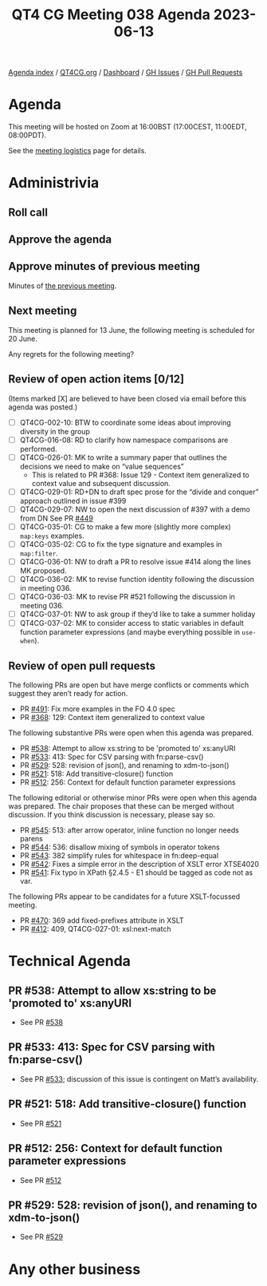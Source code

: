 :PROPERTIES:
:ID:       E3E3A5B4-794F-4AC2-8948-6C28329D411E
:END:
#+title: QT4 CG Meeting 038 Agenda 2023-06-13
#+author: Norm Tovey-Walsh
#+filetags: :qt4cg:
#+options: html-style:nil h:6 toc:nil
#+html_head: <link rel="stylesheet" type="text/css" href="/meeting/css/htmlize.css"/>
#+html_head: <link rel="stylesheet" type="text/css" href="../../../css/style.css"/>
#+html_head: <link rel="shortcut icon" href="/img/QT4-64.png" />
#+html_head: <link rel="apple-touch-icon" sizes="64x64" href="/img/QT4-64.png" type="image/png" />
#+html_head: <link rel="apple-touch-icon" sizes="76x76" href="/img/QT4-76.png" type="image/png" />
#+html_head: <link rel="apple-touch-icon" sizes="120x120" href="/img/QT4-120.png" type="image/png" />
#+html_head: <link rel="apple-touch-icon" sizes="152x152" href="/img/QT4-152.png" type="image/png" />
#+options: author:nil email:nil creator:nil timestamp:nil
#+startup: showall

[[../][Agenda index]] / [[https://qt4cg.org][QT4CG.org]] / [[https://qt4cg.org/dashboard][Dashboard]] / [[https://github.com/qt4cg/qtspecs/issues][GH Issues]] / [[https://github.com/qt4cg/qtspecs/pulls][GH Pull Requests]]

* Agenda
:PROPERTIES:
:unnumbered: t
:CUSTOM_ID: agenda
:END:

This meeting will be hosted on Zoom at 16:00BST (17:00CEST, 11:00EDT, 08:00PDT).

See the [[https://qt4cg.org/meeting/logistics.html][meeting logistics]] page for details.

* Administrivia
:PROPERTIES:
:CUSTOM_ID: administrivia
:END:

** Roll call
:PROPERTIES:
:CUSTOM_ID: roll-call
:END:

** Approve the agenda
:PROPERTIES:
:CUSTOM_ID: accept-agenda
:END:

** Approve minutes of previous meeting
:PROPERTIES:
:CUSTOM_ID: approve-minutes
:END:

Minutes of [[../../minutes/2023/06-06.html][the previous meeting]].

** Next meeting
:PROPERTIES:
:CUSTOM_ID: next-meeting
:END:

This meeting is planned for
13 June,
the following meeting is scheduled for
20 June.

Any regrets for the following meeting?

** Review of open action items [0/12]
:PROPERTIES:
:CUSTOM_ID: open-actions
:END:

(Items marked [X] are believed to have been closed via email before
this agenda was posted.)

+ [ ] QT4CG-002-10: BTW to coordinate some ideas about improving diversity in the group
+ [ ] QT4CG-016-08: RD to clarify how namespace comparisons are performed.
+ [ ] QT4CG-026-01: MK to write a summary paper that outlines the decisions we need to make on “value sequences”
  + This is related to PR #368: Issue 129 - Context item generalized to context value and
    subsequent discussion.
+ [ ] QT4CG-029-01: RD+DN to draft spec prose for the “divide and conquer” approach outlined in issue #399
+ [ ] QT4CG-029-07: NW to open the next discussion of #397 with a demo from DN
  See PR [[https://qt4cg.org/dashboard/#pr-449][#449]]
+ [ ] QT4CG-035-01: CG to make a few more (slightly more complex) ~map:keys~ examples.
+ [ ] QT4CG-035-02: CG to fix the type signature and examples in ~map:filter~.
+ [ ] QT4CG-036-01: NW to draft a PR to resolve issue #414 along the lines MK proposed.
+ [ ] QT4CG-036-02: MK to revise function identity following the discussion in meeting 036.
+ [ ] QT4CG-036-03: MK to revise PR #521 following the discussion in meeting 036.
+ [ ] QT4CG-037-01: NW to ask group if they’d like to take a summer holiday
+ [ ] QT4CG-037-02: MK to consider access to static variables in default function parameter expressions (and maybe everything possible in ~use-when~).


** Review of open pull requests
:PROPERTIES:
:CUSTOM_ID: open-pull-requests
:END:

The following PRs are open but have merge conflicts or comments which
suggest they aren’t ready for action.

+ PR [[https://qt4cg.org/dashboard/#pr-454][#491]]: Fix more examples in the FO 4.0 spec
+ PR [[https://qt4cg.org/dashboard/#pr-368][#368]]: 129: Context item generalized to context value

The following substantive PRs were open when this agenda was prepared.

+ PR [[https://qt4cg.org/dashboard/#pr-538][#538]]: Attempt to allow xs:string to be 'promoted to' xs:anyURI
+ PR [[https://qt4cg.org/dashboard/#pr-533][#533]]: 413: Spec for CSV parsing with fn:parse-csv()
+ PR [[https://qt4cg.org/dashboard/#pr-529][#529]]: 528: revision of json(), and renaming to xdm-to-json()
+ PR [[https://qt4cg.org/dashboard/#pr-521][#521]]: 518: Add transitive-closure() function
+ PR [[https://qt4cg.org/dashboard/#pr-512][#512]]: 256: Context for default function parameter expressions

The following editorial or otherwise minor PRs were open when this
agenda was prepared. The chair proposes that these can be merged
without discussion. If you think discussion is necessary, please say
so.

+ PR [[https://qt4cg.org/dashboard/#pr-545][#545]]: 513: after arrow operator, inline function no longer needs parens
+ PR [[https://qt4cg.org/dashboard/#pr-544][#544]]: 536: disallow mixing of symbols in operator tokens
+ PR [[https://qt4cg.org/dashboard/#pr-543][#543]]: 382 simplify rules for whitespace in fn:deep-equal
+ PR [[https://qt4cg.org/dashboard/#pr-542][#542]]: Fixes a simple error in the description of XSLT error XTSE4020
+ PR [[https://qt4cg.org/dashboard/#pr-541][#541]]: Fix typo in XPath §2.4.5 - E1 should be tagged as code not as var.

The following PRs appear to be candidates for a future XSLT-focussed
meeting.

+ PR [[https://qt4cg.org/dashboard/#pr-470][#470]]: 369 add fixed-prefixes attribute in XSLT
+ PR [[https://qt4cg.org/dashboard/#pr-412][#412]]: 409, QT4CG-027-01: xsl:next-match

* Technical Agenda
:PROPERTIES:
:CUSTOM_ID: technical-agenda
:END:

** PR #538: Attempt to allow xs:string to be 'promoted to' xs:anyURI
:PROPERTIES:
:CUSTOM_ID: h-8E0DE31A-2080-41D4-8D32-D5546A15A8B0
:END:

+ See PR [[https://qt4cg.org/dashboard/#pr-538][#538]]

** PR #533: 413: Spec for CSV parsing with fn:parse-csv()
:PROPERTIES:
:CUSTOM_ID: h-7ADC272E-8E4A-4148-B16C-58A54E3D704B
:END:

+ See PR [[https://qt4cg.org/dashboard/#pr-533][#533]]; discussion of this issue is contingent on Matt’s availability.

** PR #521: 518: Add transitive-closure() function
:PROPERTIES:
:CUSTOM_ID: h-CD81693D-6B40-4D2A-988C-6537DFAB060C
:END:

+ See PR [[https://qt4cg.org/dashboard/#pr-521][#521]]

** PR #512: 256: Context for default function parameter expressions
:PROPERTIES:
:CUSTOM_ID: h-24602A21-6C58-4859-BDCB-A4AB1718E006
:END:

+ See PR [[https://qt4cg.org/dashboard/#pr-512][#512]]

** PR #529: 528: revision of json(), and renaming to xdm-to-json()
:PROPERTIES:
:CUSTOM_ID: h-9D386FF5-216C-4DCC-B557-2016470C259E
:END:

+ See PR [[https://qt4cg.org/dashboard/#pr-529][#529]]

* Any other business
:PROPERTIES:
:CUSTOM_ID: any-other-business
:END:
